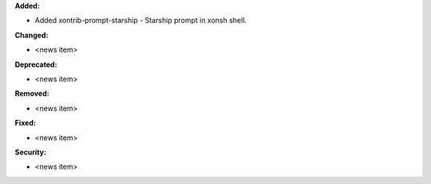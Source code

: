 **Added:**

* Added xontrib-prompt-starship - Starship prompt in xonsh shell.

**Changed:**

* <news item>

**Deprecated:**

* <news item>

**Removed:**

* <news item>

**Fixed:**

* <news item>

**Security:**

* <news item>
